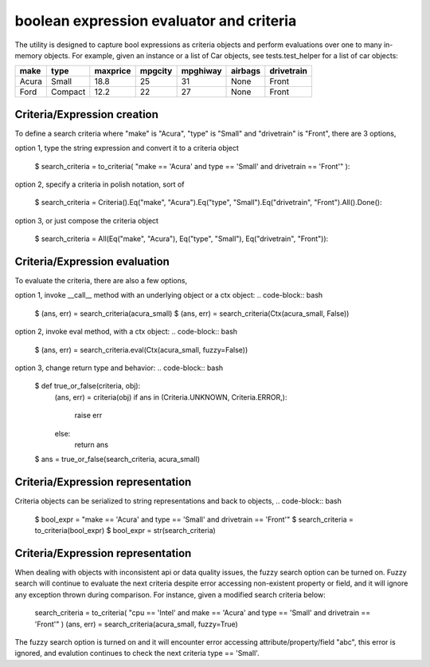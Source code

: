 ########################################
boolean expression evaluator and criteria
########################################
The utility is designed to capture bool expressions as criteria objects and perform evaluations over one to many in-memory objects. For example, given an instance or a list of Car objects, see tests.test_helper for a list of car objects:

+--------+----------+-----------+-----------+-------------+-----------+--------------+
|  make  |  type    |  maxprice |  mpgcity  |   mpghiway  |  airbags  |   drivetrain |
+========+==========+===========+===========+=============+===========+==============+
|  Acura |  Small   |  18.8     |  25       |   31        |  None     |   Front      |
+--------+----------+-----------+-----------+-------------+-----------+--------------+
|  Ford  |  Compact |  12.2     |  22       |   27        |  None     |   Front      |
+--------+----------+-----------+-----------+-------------+-----------+--------------+


===========================
Criteria/Expression creation
===========================
To define a search criteria where "make" is "Acura", "type" is "Small" and "drivetrain" is "Front", there are 3 options,

option 1, type the string expression and convert it to a criteria object

    $ search_criteria = to_criteria( "make == 'Acura' and type == 'Small' and drivetrain == 'Front'" )::

option 2, specify a criteria in polish notation, sort of

    $ search_criteria = Criteria().Eq("make", "Acura").Eq("type", "Small").Eq("drivetrain", "Front").All().Done()::

option 3, or just compose the criteria object

    $ search_criteria = All(Eq("make", "Acura"), Eq("type", "Small"), Eq("drivetrain", "Front"))::


===========================
Criteria/Expression evaluation
===========================
To evaluate the criteria, there are also a few options,

option 1, invoke __call__ method with an underlying object or a ctx object:
.. code-block:: bash
    $ (ans, err) = search_criteria(acura_small)
    $ (ans, err) = search_criteria(Ctx(acura_small, False))

option 2, invoke eval method, with a ctx object:
.. code-block:: bash
    $ (ans, err) = search_criteria.eval(Ctx(acura_small, fuzzy=False))

option 3, change return type and behavior:
.. code-block:: bash
    $ def true_or_false(criteria, obj):
         (ans, err) = criteria(obj)
         if ans in (Criteria.UNKNOWN, Criteria.ERROR,):
             raise err
         else:
             return ans

    $ ans = true_or_false(search_criteria, acura_small)


===========================
Criteria/Expression representation
===========================
Criteria objects can be serialized to string representations and back to objects,
.. code-block:: bash
    $ bool_expr = "make == 'Acura' and type == 'Small' and drivetrain == 'Front'"
    $ search_criteria = to_criteria(bool_expr)
    $ bool_expr = str(search_criteria)


===========================
Criteria/Expression representation
===========================
When dealing with objects with inconsistent api or data quality issues, the fuzzy search option can be turned on. Fuzzy search will continue to evaluate the next criteria despite error accessing non-existent property or field, and it will ignore any exception thrown during comparison. For instance, given a modified search criteria below:

    search_criteria = to_criteria( "cpu == 'Intel' and make == 'Acura' and type == 'Small' and drivetrain == 'Front'" )
    (ans, err) = search_criteria(acura_small, fuzzy=True)

The fuzzy search option is turned on and it will encounter error accessing attribute/property/field "abc", this error is ignored, and evalution continues to check the next criteria type == 'Small'.




